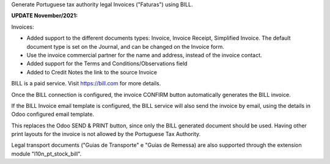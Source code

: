 Generate Portuguese tax authority legal Invoices ("Faturas") using BILL.

**UPDATE November/2021:**

Invoices:

- Added support to the different documents types:
  Invoice, Invoice Receipt, Simplified Invoice.
  The default document type is set on the Journal,
  and can be changed on the Invoice form.

- Use the invoice commercial partner for the name and address,
  instead of the invoice contact.

- Added support for the Terms and Conditions/Observations field

- Added to Credit Notes the link to the source Invoice


BILL is a paid service.
Visit https://bill.com for more details.

Once the BILL connection is configured,
the invoice CONFIRM button automatically generates the BILL invoice.

If the BILL Invoice email template is configured,
the BILL service will also send the invoice by email,
using the details in Odoo configured email template.

This replaces the Odoo SEND & PRINT button,
since only the BILL generated document should be used.
Having other print layouts for the invoice is not allowed
by the Portuguese Tax Authority.

Legal transport documents ("Guias de Transporte" e "Guias de Remessa) are also supported
through the extension module "l10n_pt_stock_bill".
